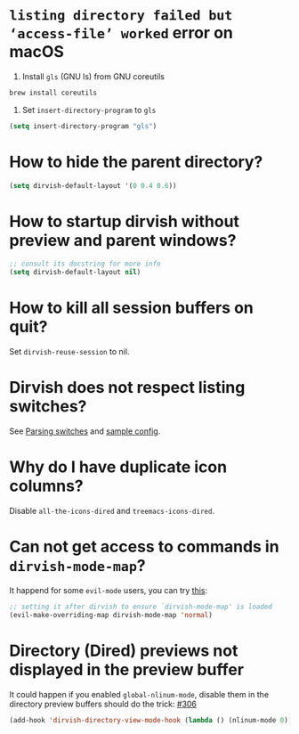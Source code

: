 #+AUTHOR: Alex Lu
#+EMAIL: alexluigit@gmail.com
#+startup: content

* =listing directory failed but ‘access-file’ worked= error on macOS

1. Install =gls= (GNU ls) from GNU coreutils

#+begin_src bash
  brew install coreutils
#+end_src

2. Set ~insert-directory-program~ to =gls=

#+begin_src emacs-lisp
  (setq insert-directory-program "gls")
#+end_src

* How to hide the parent directory?

#+begin_src emacs-lisp
(setq dirvish-default-layout '(0 0.4 0.6))
#+end_src

* How to startup dirvish without preview and parent windows?


#+begin_src emacs-lisp
;; consult its docstring for more info
(setq dirvish-default-layout nil)
#+end_src

* How to kill all session buffers on quit?

Set ~dirvish-reuse-session~ to nil.

* Dirvish does not respect listing switches?

See [[file:CUSTOMIZING.org][Parsing switches]] and [[file:CUSTOMIZING.org][sample config]].

* Why do I have duplicate icon columns?

Disable =all-the-icons-dired= and =treemacs-icons-dired=.

* Can not get access to commands in =dirvish-mode-map=?

It happend for some =evil-mode= users, you can try [[https://github.com/alexluigit/dirvish/issues/188][this]]:

#+begin_src emacs-lisp
;; setting it after dirvish to ensure `dirvish-mode-map' is loaded
(evil-make-overriding-map dirvish-mode-map 'normal)
#+end_src

* Directory (Dired) previews not displayed in the preview buffer

It could happen if you enabled ~global-nlinum-mode~, disable them in the directory
preview buffers should do the trick: [[https://github.com/alexluigit/dirvish/issues/306][#306]]

#+begin_src emacs-lisp
(add-hook 'dirvish-directory-view-mode-hook (lambda () (nlinum-mode 0)))
#+end_src
